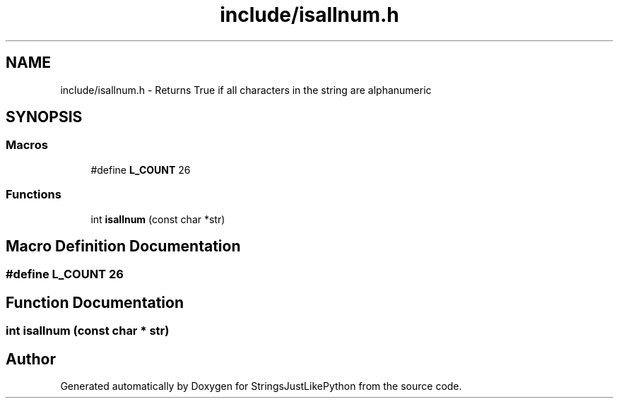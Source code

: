 .TH "include/isallnum.h" 3 "Version 5.1" "StringsJustLikePython" \" -*- nroff -*-
.ad l
.nh
.SH NAME
include/isallnum.h - Returns True if all characters in the string are alphanumeric
.SH SYNOPSIS
.br
.PP
.SS "Macros"

.in +1c
.ti -1c
.RI "#define \fBL_COUNT\fP   26"
.br
.in -1c
.SS "Functions"

.in +1c
.ti -1c
.RI "int \fBisallnum\fP (const char *str)"
.br
.in -1c
.SH "Macro Definition Documentation"
.PP 
.SS "#define L_COUNT   26"

.SH "Function Documentation"
.PP 
.SS "int isallnum (const char * str)"

.SH "Author"
.PP 
Generated automatically by Doxygen for StringsJustLikePython from the source code\&.
